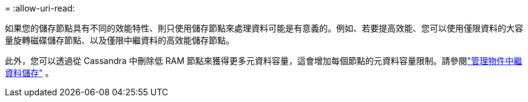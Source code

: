 = 
:allow-uri-read: 


如果您的儲存節點具有不同的效能特性、則只使用儲存節點來處理資料可能是有意義的。例如、若要提高效能、您可以使用僅限資料的大容量旋轉磁碟儲存節點、以及僅限中繼資料的高效能儲存節點。

此外，您可以透過從 Cassandra 中刪除低 RAM 節點來獲得更多元資料容量，這會增加每個節點的元資料容量限制。請參閱link:../admin/managing-object-metadata-storage.html["管理物件中繼資料儲存"] 。
